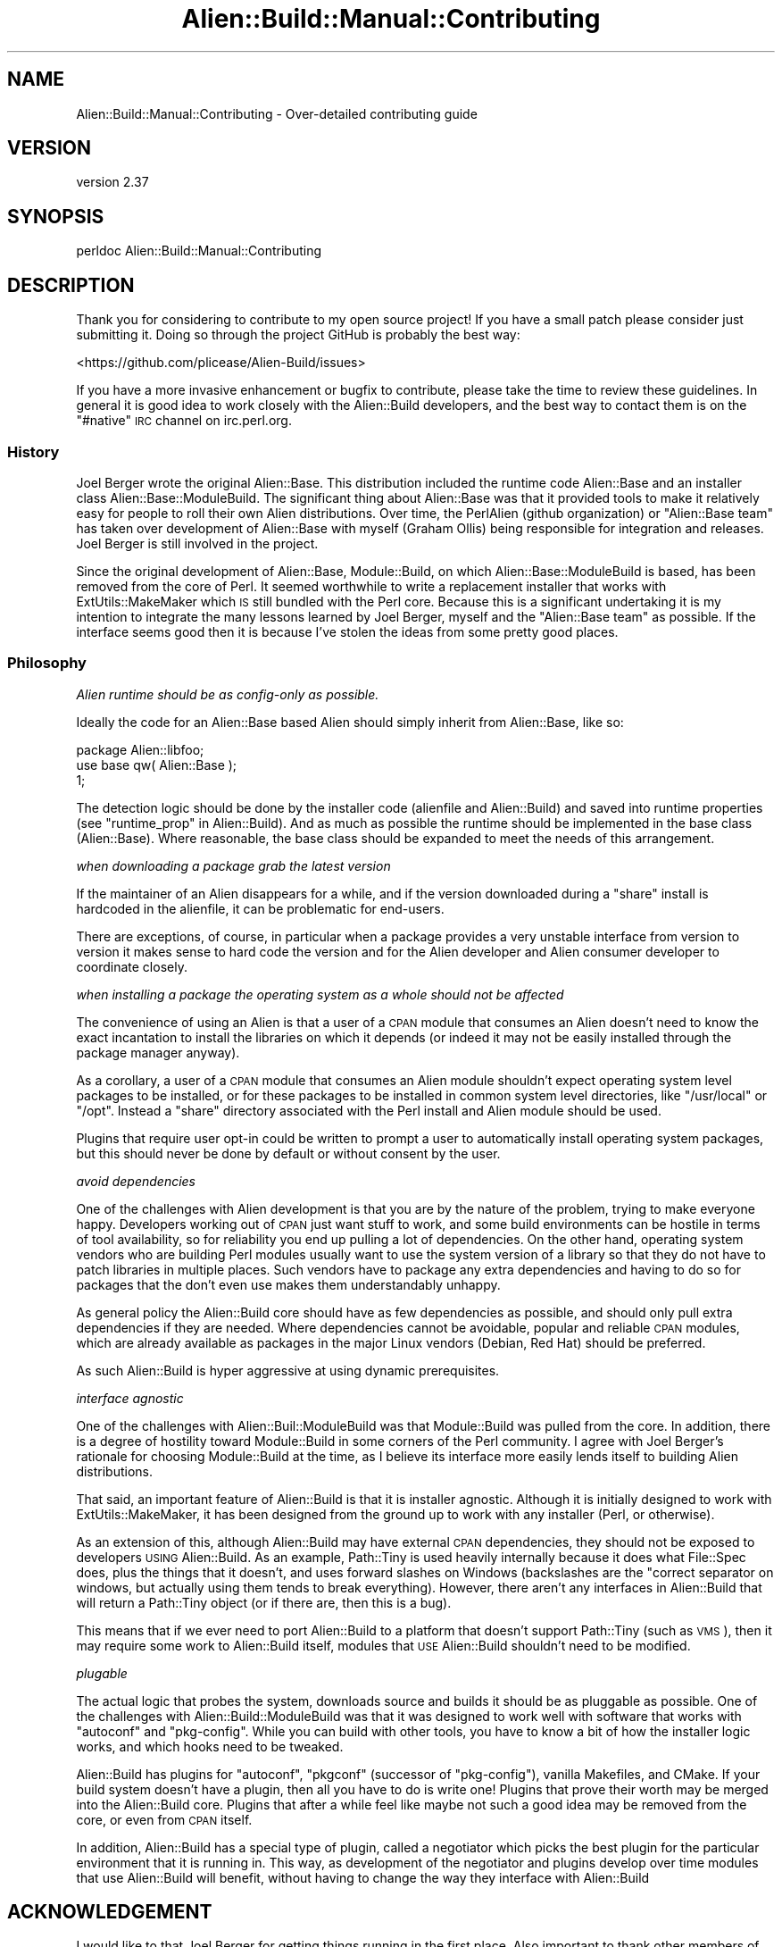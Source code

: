 .\" Automatically generated by Pod::Man 4.14 (Pod::Simple 3.41)
.\"
.\" Standard preamble:
.\" ========================================================================
.de Sp \" Vertical space (when we can't use .PP)
.if t .sp .5v
.if n .sp
..
.de Vb \" Begin verbatim text
.ft CW
.nf
.ne \\$1
..
.de Ve \" End verbatim text
.ft R
.fi
..
.\" Set up some character translations and predefined strings.  \*(-- will
.\" give an unbreakable dash, \*(PI will give pi, \*(L" will give a left
.\" double quote, and \*(R" will give a right double quote.  \*(C+ will
.\" give a nicer C++.  Capital omega is used to do unbreakable dashes and
.\" therefore won't be available.  \*(C` and \*(C' expand to `' in nroff,
.\" nothing in troff, for use with C<>.
.tr \(*W-
.ds C+ C\v'-.1v'\h'-1p'\s-2+\h'-1p'+\s0\v'.1v'\h'-1p'
.ie n \{\
.    ds -- \(*W-
.    ds PI pi
.    if (\n(.H=4u)&(1m=24u) .ds -- \(*W\h'-12u'\(*W\h'-12u'-\" diablo 10 pitch
.    if (\n(.H=4u)&(1m=20u) .ds -- \(*W\h'-12u'\(*W\h'-8u'-\"  diablo 12 pitch
.    ds L" ""
.    ds R" ""
.    ds C` ""
.    ds C' ""
'br\}
.el\{\
.    ds -- \|\(em\|
.    ds PI \(*p
.    ds L" ``
.    ds R" ''
.    ds C`
.    ds C'
'br\}
.\"
.\" Escape single quotes in literal strings from groff's Unicode transform.
.ie \n(.g .ds Aq \(aq
.el       .ds Aq '
.\"
.\" If the F register is >0, we'll generate index entries on stderr for
.\" titles (.TH), headers (.SH), subsections (.SS), items (.Ip), and index
.\" entries marked with X<> in POD.  Of course, you'll have to process the
.\" output yourself in some meaningful fashion.
.\"
.\" Avoid warning from groff about undefined register 'F'.
.de IX
..
.nr rF 0
.if \n(.g .if rF .nr rF 1
.if (\n(rF:(\n(.g==0)) \{\
.    if \nF \{\
.        de IX
.        tm Index:\\$1\t\\n%\t"\\$2"
..
.        if !\nF==2 \{\
.            nr % 0
.            nr F 2
.        \}
.    \}
.\}
.rr rF
.\" ========================================================================
.\"
.IX Title "Alien::Build::Manual::Contributing 3"
.TH Alien::Build::Manual::Contributing 3 "2020-11-02" "perl v5.32.0" "User Contributed Perl Documentation"
.\" For nroff, turn off justification.  Always turn off hyphenation; it makes
.\" way too many mistakes in technical documents.
.if n .ad l
.nh
.SH "NAME"
Alien::Build::Manual::Contributing \- Over\-detailed contributing guide
.SH "VERSION"
.IX Header "VERSION"
version 2.37
.SH "SYNOPSIS"
.IX Header "SYNOPSIS"
.Vb 1
\& perldoc Alien::Build::Manual::Contributing
.Ve
.SH "DESCRIPTION"
.IX Header "DESCRIPTION"
Thank you for considering to contribute to my open source project!  If
you have a small patch please consider just submitting it.  Doing so
through the project GitHub is probably the best way:
.PP
<https://github.com/plicease/Alien\-Build/issues>
.PP
If you have a more invasive enhancement or bugfix to contribute, please
take the time to review these guidelines.  In general it is good idea to
work closely with the Alien::Build developers, and the best way to
contact them is on the \f(CW\*(C`#native\*(C'\fR \s-1IRC\s0 channel on irc.perl.org.
.SS "History"
.IX Subsection "History"
Joel Berger wrote the original Alien::Base.  This distribution
included the runtime code Alien::Base and an installer class
Alien::Base::ModuleBuild.  The significant thing about Alien::Base
was that it provided tools to make it relatively easy for people to roll
their own Alien distributions.  Over time, the PerlAlien (github
organization) or \*(L"Alien::Base team\*(R" has taken over development of
Alien::Base with myself (Graham Ollis) being responsible for
integration and releases.  Joel Berger is still involved in the project.
.PP
Since the original development of Alien::Base, Module::Build, on
which Alien::Base::ModuleBuild is based, has been removed from the
core of Perl.  It seemed worthwhile to write a replacement installer
that works with ExtUtils::MakeMaker which \s-1IS\s0 still bundled with the
Perl core.  Because this is a significant undertaking it is my intention
to integrate the many lessons learned by Joel Berger, myself and the
\&\*(L"Alien::Base team\*(R" as possible.  If the interface seems good then it is
because I've stolen the ideas from some pretty good places.
.SS "Philosophy"
.IX Subsection "Philosophy"
\fIAlien runtime should be as config-only as possible.\fR
.IX Subsection "Alien runtime should be as config-only as possible."
.PP
Ideally the code for an Alien::Base based Alien should simply
inherit from Alien::Base, like so:
.PP
.Vb 1
\& package Alien::libfoo;
\& 
\& use base qw( Alien::Base );
\& 
\& 1;
.Ve
.PP
The detection logic should be done by the installer code (alienfile
and Alien::Build) and saved into runtime properties (see
\&\*(L"runtime_prop\*(R" in Alien::Build).  And as much as
possible the runtime should be implemented in the base class (Alien::Base).
Where reasonable, the base class should be expanded to meet the needs
of this arrangement.
.PP
\fIwhen downloading a package grab the latest version\fR
.IX Subsection "when downloading a package grab the latest version"
.PP
If the maintainer of an Alien disappears for a while, and if the
version downloaded during a \*(L"share\*(R" install is hardcoded in the
alienfile, it can be problematic for end-users.
.PP
There are exceptions, of course, in particular when a package provides
a very unstable interface from version to version it makes sense
to hard code the version and for the Alien developer and Alien consumer
developer to coordinate closely.
.PP
\fIwhen installing a package the operating system as a whole should not be affected\fR
.IX Subsection "when installing a package the operating system as a whole should not be affected"
.PP
The convenience of using an Alien is that a user of a \s-1CPAN\s0 module
that consumes an Alien doesn't need to know the exact incantation
to install the libraries on which it depends (or indeed it may not be
easily installed through the package manager anyway).
.PP
As a corollary, a user of a \s-1CPAN\s0 module that consumes an Alien
module shouldn't expect operating system level packages to be
installed, or for these packages to be installed in common system
level directories, like \f(CW\*(C`/usr/local\*(C'\fR or \f(CW\*(C`/opt\*(C'\fR.  Instead a \*(L"share\*(R"
directory associated with the Perl install and Alien module
should be used.
.PP
Plugins that require user opt-in could be written to prompt a user
to automatically install operating system packages, but this should
never be done by default or without consent by the user.
.PP
\fIavoid dependencies\fR
.IX Subsection "avoid dependencies"
.PP
One of the challenges with Alien development is that you are by the
nature of the problem, trying to make everyone happy.  Developers
working out of \s-1CPAN\s0 just want stuff to work, and some build environments
can be hostile in terms of tool availability, so for reliability you end
up pulling a lot of dependencies.  On the other hand, operating system
vendors who are building Perl modules usually want to use the system
version of a library so that they do not have to patch libraries in
multiple places.  Such vendors have to package any extra dependencies
and having to do so for packages that the don't even use makes them
understandably unhappy.
.PP
As general policy the Alien::Build core should have as few
dependencies as possible, and should only pull extra dependencies if
they are needed.  Where dependencies cannot be avoidable, popular and
reliable \s-1CPAN\s0 modules, which are already available as packages in the
major Linux vendors (Debian, Red Hat) should be preferred.
.PP
As such Alien::Build is hyper aggressive at using dynamic
prerequisites.
.PP
\fIinterface agnostic\fR
.IX Subsection "interface agnostic"
.PP
One of the challenges with Alien::Buil::ModuleBuild was that
Module::Build was pulled from the core.  In addition, there is a
degree of hostility toward Module::Build in some corners of the Perl
community.  I agree with Joel Berger's rationale for choosing
Module::Build at the time, as I believe its interface more easily
lends itself to building Alien distributions.
.PP
That said, an important feature of Alien::Build is that it is
installer agnostic.  Although it is initially designed to work with
ExtUtils::MakeMaker, it has been designed from the ground up to work
with any installer (Perl, or otherwise).
.PP
As an extension of this, although Alien::Build may have external \s-1CPAN\s0
dependencies, they should not be exposed to developers \s-1USING\s0
Alien::Build.  As an example, Path::Tiny is used heavily
internally because it does what File::Spec does, plus the things that
it doesn't, and uses forward slashes on Windows (backslashes are the
"correct separator on windows, but actually using them tends to break
everything).  However, there aren't any interfaces in Alien::Build
that will return a Path::Tiny object (or if there are, then this is a
bug).
.PP
This means that if we ever need to port Alien::Build to a platform
that doesn't support Path::Tiny (such as \s-1VMS\s0), then it may require
some work to Alien::Build itself, modules that \s-1USE\s0 Alien::Build
shouldn't need to be modified.
.PP
\fIplugable\fR
.IX Subsection "plugable"
.PP
The actual logic that probes the system, downloads source and builds it
should be as pluggable as possible.  One of the challenges with
Alien::Build::ModuleBuild was that it was designed to work well with
software that works with \f(CW\*(C`autoconf\*(C'\fR and \f(CW\*(C`pkg\-config\*(C'\fR.  While you can
build with other tools, you have to know a bit of how the installer
logic works, and which hooks need to be tweaked.
.PP
Alien::Build has plugins for \f(CW\*(C`autoconf\*(C'\fR, \f(CW\*(C`pkgconf\*(C'\fR (successor of
\&\f(CW\*(C`pkg\-config\*(C'\fR), vanilla Makefiles, and CMake.  If your build system
doesn't have a plugin, then all you have to do is write one!  Plugins
that prove their worth may be merged into the Alien::Build core.
Plugins that after a while feel like maybe not such a good idea may be
removed from the core, or even from \s-1CPAN\s0 itself.
.PP
In addition, Alien::Build has a special type of plugin, called a
negotiator which picks the best plugin for the particular environment
that it is running in.  This way, as development of the negotiator and
plugins develop over time modules that use Alien::Build will benefit,
without having to change the way they interface with Alien::Build
.SH "ACKNOWLEDGEMENT"
.IX Header "ACKNOWLEDGEMENT"
I would like to that Joel Berger for getting things running in the first
place.  Also important to thank other members of the \*(L"Alien::Base team\*(R":
.PP
Zaki Mughal (\s-1SIVOAIS\s0)
.PP
Ed J (\s-1ETJ,\s0 mohawk)
.PP
Also kind thanks to all of the developers who have contributed to
Alien::Base over the years:
.PP
<https://metacpan.org/pod/Alien::Base#CONTRIBUTORS>
.SH "SEE ALSO"
.IX Header "SEE ALSO"
alienfile, Alien::Build::MM, Alien::Build::Plugin, Alien::Base, Alien
.SH "AUTHOR"
.IX Header "AUTHOR"
Author: Graham Ollis <plicease@cpan.org>
.PP
Contributors:
.PP
Diab Jerius (\s-1DJERIUS\s0)
.PP
Roy Storey (\s-1KIWIROY\s0)
.PP
Ilya Pavlov
.PP
David Mertens (run4flat)
.PP
Mark Nunberg (mordy, mnunberg)
.PP
Christian Walde (Mithaldu)
.PP
Brian Wightman (MidLifeXis)
.PP
Zaki Mughal (zmughal)
.PP
mohawk (mohawk2, \s-1ETJ\s0)
.PP
Vikas N Kumar (vikasnkumar)
.PP
Flavio Poletti (polettix)
.PP
Salvador Fandiño (salva)
.PP
Gianni Ceccarelli (dakkar)
.PP
Pavel Shaydo (zwon, trinitum)
.PP
Kang-min Liu (劉康民, gugod)
.PP
Nicholas Shipp (nshp)
.PP
Juan Julián Merelo Guervós (\s-1JJ\s0)
.PP
Joel Berger (\s-1JBERGER\s0)
.PP
Petr Pisar (ppisar)
.PP
Lance Wicks (\s-1LANCEW\s0)
.PP
Ahmad Fatoum (a3f, \s-1ATHREEF\s0)
.PP
José Joaquín Atria (\s-1JJATRIA\s0)
.PP
Duke Leto (\s-1LETO\s0)
.PP
Shoichi Kaji (\s-1SKAJI\s0)
.PP
Shawn Laffan (\s-1SLAFFAN\s0)
.PP
Paul Evans (leonerd, \s-1PEVANS\s0)
.PP
Håkon Hægland (hakonhagland, \s-1HAKONH\s0)
.SH "COPYRIGHT AND LICENSE"
.IX Header "COPYRIGHT AND LICENSE"
This software is copyright (c) 2011\-2020 by Graham Ollis.
.PP
This is free software; you can redistribute it and/or modify it under
the same terms as the Perl 5 programming language system itself.

